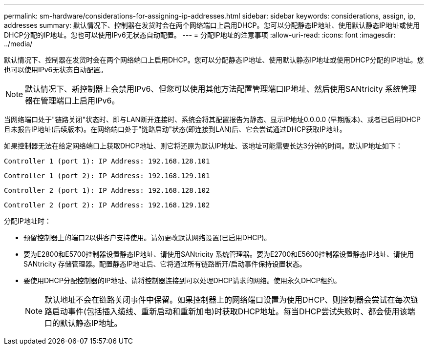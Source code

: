 ---
permalink: sm-hardware/considerations-for-assigning-ip-addresses.html 
sidebar: sidebar 
keywords: considerations, assign, ip, addresses 
summary: 默认情况下、控制器在发货时会在两个网络端口上启用DHCP。您可以分配静态IP地址、使用默认静态IP地址或使用DHCP分配的IP地址。您也可以使用IPv6无状态自动配置。 
---
= 分配IP地址的注意事项
:allow-uri-read: 
:icons: font
:imagesdir: ../media/


[role="lead"]
默认情况下、控制器在发货时会在两个网络端口上启用DHCP。您可以分配静态IP地址、使用默认静态IP地址或使用DHCP分配的IP地址。您也可以使用IPv6无状态自动配置。

[NOTE]
====
默认情况下、新控制器上会禁用IPv6、但您可以使用其他方法配置管理端口IP地址、然后使用SANtricity 系统管理器在管理端口上启用IPv6。

====
当网络端口处于"链路关闭"状态时、即与LAN断开连接时、系统会将其配置报告为静态、显示IP地址0.0.0.0 (早期版本)、或者已启用DHCP且未报告IP地址(后续版本)。在网络端口处于"链路启动"状态(即连接到LAN)后、它会尝试通过DHCP获取IP地址。

如果控制器无法在给定网络端口上获取DHCP地址、则它将还原为默认IP地址、该地址可能需要长达3分钟的时间。默认IP地址如下：

[listing]
----
Controller 1 (port 1): IP Address: 192.168.128.101
----
[listing]
----
Controller 1 (port 2): IP Address: 192.168.129.101
----
[listing]
----
Controller 2 (port 1): IP Address: 192.168.128.102
----
[listing]
----
Controller 2 (port 2): IP Address: 192.168.129.102
----
分配IP地址时：

* 预留控制器上的端口2以供客户支持使用。请勿更改默认网络设置(已启用DHCP)。
* 要为E2800和E5700控制器设置静态IP地址、请使用SANtricity 系统管理器。要为E2700和E5600控制器设置静态IP地址、请使用SANtricity 存储管理器。配置静态IP地址后、它将通过所有链路断开/启动事件保持设置状态。
* 要使用DHCP分配控制器的IP地址、请将控制器连接到可以处理DHCP请求的网络。使用永久DHCP租约。
+
[NOTE]
====
默认地址不会在链路关闭事件中保留。如果控制器上的网络端口设置为使用DHCP、则控制器会尝试在每次链路启动事件(包括插入缆线、重新启动和重新加电)时获取DHCP地址。每当DHCP尝试失败时、都会使用该端口的默认静态IP地址。

====

